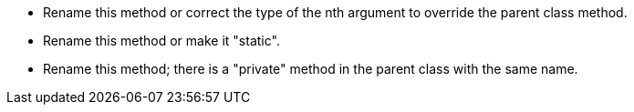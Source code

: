 * Rename this method or correct the type of the nth argument to override the parent class method.
* Rename this method or make it "static".
* Rename this method; there is a "private" method in the parent class with the same name.